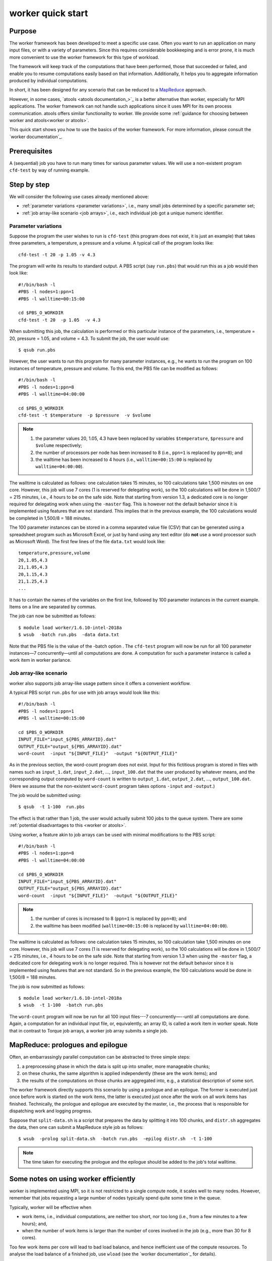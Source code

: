 .. _worker framework:

worker quick start
==================

Purpose
-------

The worker framework has been developed to meet a specific use case.  Often
you want to run an application on many input files, or with a variety of
parameters.  Since this requires considerable bookkeeping and is error prone,
it is much more convenient to use the worker framework for this type of
workload.

The framework will keep track of the computations that have been
performed, those that succeeded or failed, and enable you to resume
computations easily based on that information.  Additionally, It helps you
to aggregate information produced by individual computations.

In short, it has been designed for any scenario that can be reduced to a
`MapReduce <https://en.wikipedia.org/wiki/MapReduce>`__ approach.

However, in some cases, `atools <atools documentation_>`_ is a better
alternative than worker, especially for MPI applications.  The worker
framework can not handle such applications since it uses MPI for its
own process communication. atools offers similar functionality to
worker.  We provide some :ref:`guidance for choosing between worker
and atools<worker or atools>`.

This quick start shows you how to use the basics of the worker framework. For
more information, please consult the `worker documentation`_.


Prerequisites
-------------

A (sequential) job you have to run many times for various parameter
values. We will use a non-existent program ``cfd-test`` by way of running
example.


Step by step
------------

We will consider the following use cases already mentioned above:

-  :ref:`parameter variations <parameter variations>`, i.e., many
   small jobs determined by a specific parameter set;
-  :ref:`job array-like scenario <job arrays>`, i.e., each individual job got a
   unique numeric identifier.


.. _parameter variations:

Parameter variations
~~~~~~~~~~~~~~~~~~~~

Suppose the program the user wishes to run is ``cfd-test`` (this program
does not exist, it is just an example) that takes three parameters, a
temperature, a pressure and a volume. A typical call of the program
looks like::

   cfd-test -t 20 -p 1.05 -v 4.3

The program will write its results to standard output. A PBS script (say
``run.pbs``) that would run this as a job would then look like::

   #!/bin/bash -l
   #PBS -l nodes=1:ppn=1
   #PBS -l walltime=00:15:00

   cd $PBS_O_WORKDIR
   cfd-test -t 20  -p 1.05  -v 4.3

When submitting this job, the calculation is performed or this
particular instance of the parameters, i.e., temperature = 20, pressure
= 1.05, and volume = 4.3. To submit the job, the user would use::

   $ qsub run.pbs

However, the user wants to run this program for many parameter
instances, e.g., he wants to run the program on 100 instances of
temperature, pressure and volume. To this end, the PBS file can be
modified as follows:

::

   #!/bin/bash -l
   #PBS -l nodes=1:ppn=8
   #PBS -l walltime=04:00:00

   cd $PBS_O_WORKDIR
   cfd-test -t $temperature  -p $pressure  -v $volume

.. note::

   #. the parameter values 20, 1.05, 4.3 have been replaced by variables
      ``$temperature``, ``$pressure`` and ``$volume`` respectively;
   #. the number of processors per node has been increased to 8 (i.e.,
      ``ppn=1`` is replaced by ``ppn=8``); and
   #. the walltime has been increased to 4 hours (i.e., ``walltime=00:15:00``
      is replaced by ``walltime=04:00:00``).

The walltime is calculated as follows: one calculation takes 15 minutes,
so 100 calculations take 1,500 minutes on one core. However, this job
will use 7 cores (1 is reserved for delegating work), so the 100
calculations will be done in 1,500/7 = 215 minutes, i.e., 4 hours to be
on the safe side. Note that starting from version 1.3, a dedicated core
is no longer required for delegating work when using the ``-master``
flag. This is however not the default behavior since it is implemented
using features that are not standard. This implies that in the previous
example, the 100 calculations would be completed in 1,500/8 = 188
minutes.

The 100 parameter instances can be stored in a comma separated value
file (CSV) that can be generated using a spreadsheet program such as
Microsoft Excel, or just by hand using any text editor (do **not** use a
word processor such as Microsoft Word). The first few lines of the file
``data.txt`` would look like::

   temperature,pressure,volume
   20,1.05,4.3
   21,1.05,4.3
   20,1.15,4.3
   21,1.25,4.3
   ...

It has to contain the names of the variables on the first line, followed
by 100 parameter instances in the current example. Items on a line are
separated by commas.

The job can now be submitted as follows::

   $ module load worker/1.6.10-intel-2018a
   $ wsub  -batch run.pbs  -data data.txt

Note that the PBS file is the value of the -batch option . The ``cfd-test``
program will now be run for all 100 parameter instances—7
concurrently—until all computations are done. A computation for such a
parameter instance is called a work item in worker parlance.


.. _job arrays:

Job array-like scenario
~~~~~~~~~~~~~~~~~~~~~~~

worker also supports job array-like usage pattern since it offers a
convenient workflow.

A typical PBS script ``run.pbs`` for use with job arrays would look like
this::

   #!/bin/bash -l
   #PBS -l nodes=1:ppn=1
   #PBS -l walltime=00:15:00

   cd $PBS_O_WORKDIR
   INPUT_FILE="input_${PBS_ARRAYID}.dat"
   OUTPUT_FILE="output_${PBS_ARRAYID}.dat"
   word-count  -input "${INPUT_FILE}"  -output "${OUTPUT_FILE}"

As in the previous section, the word-count program does not exist. Input
for this fictitious program is stored in files with names such as
``input_1.dat``, ``input_2.dat``, ..., ``input_100.dat`` that the user
produced by whatever means, and the corresponding output computed by
``word-count`` is written to ``output_1.dat``, ``output_2.dat``, ...,
``output_100.dat``. (Here we assume that the non-existent ``word-count``
program takes options ``-input`` and ``-output``.)

The job would be submitted using::

   $ qsub  -t 1-100  run.pbs

The effect is that rather than 1 job, the user would actually submit
100 jobs to the queue system.  There are some :ref:`potential disadvantages
to this <worker or atools>`.

Using worker, a feature akin to job arrays can be used with minimal
modifications to the PBS script::

   #!/bin/bash -l
   #PBS -l nodes=1:ppn=8
   #PBS -l walltime=04:00:00

   cd $PBS_O_WORKDIR
   INPUT_FILE="input_${PBS_ARRAYID}.dat"
   OUTPUT_FILE="output_${PBS_ARRAYID}.dat"
   word-count  -input "${INPUT_FILE}"  -output "${OUTPUT_FILE}"

.. note::

   #. the number of cores is increased to 8 (``ppn=1`` is replaced by
      ``ppn=8``); and
   #. the walltime has been modified (``walltime=00:15:00`` is replaced
      by ``walltime=04:00:00``).

The walltime is calculated as follows: one calculation takes 15 minutes,
so 100 calculation take 1,500 minutes on one core. However, this job will
use 7 cores (1 is reserved for delegating work), so the 100 calculations
will be done in 1,500/7 = 215 minutes, i.e., 4 hours to be on the safe
side. Note that starting from version 1.3 when using the ``-master``
flag, a dedicated core for delegating work is no longer required. This
is however not the default behavior since it is implemented using
features that are not standard. So in the previous example, the 100
calculations would be done in 1,500/8 = 188 minutes.

The job is now submitted as follows::

   $ module load worker/1.6.10-intel-2018a
   $ wsub  -t 1-100  -batch run.pbs

The ``word-count`` program will now be run for all 100 input files---7
concurrently—--until all computations are done. Again, a computation for
an individual input file, or, equivalently, an array ID, is called a
work item in worker speak. Note that in contrast to Torque job arrays,
a worker job array submits a single job.


MapReduce: prologues and epilogue
---------------------------------

Often, an embarrassingly parallel computation can be abstracted to three
simple steps:

#. a preprocessing phase in which the data is split up into smaller, more
   manageable chunks;
#. on these chunks, the same algorithm is applied independently (these
   are the work items); and
#. the results of the computations on those chunks are aggregated into,
   e.g., a statistical description of some sort.

The worker framework directly supports this scenario by using a prologue
and an epilogue. The former is executed just once before work is started
on the work items, the latter is executed just once after the work on
all work items has finished. Technically, the prologue and epilogue are
executed by the master, i.e., the process that is responsible for
dispatching work and logging progress.

Suppose that ``split-data.sh`` is a script that prepares the data by
splitting it into 100 chunks, and ``distr.sh`` aggregates the data, then
one can submit a MapReduce style job as follows::

   $ wsub  -prolog split-data.sh  -batch run.pbs  -epilog distr.sh  -t 1-100

.. note::

   The time taken for executing the prologue and the epilogue
   should be added to the job's total walltime.


Some notes on using worker efficiently
--------------------------------------

worker is implemented using MPI, so it is not restricted to a single
compute node, it scales well to many nodes. However, remember that
jobs requesting a large number of nodes typically spend quite some
time in the queue.

Typically, worker will be effective when

-  work items, i.e., individual computations, are neither too short,
   nor too long (i.e., from a few minutes to a few hours); and,
-  when the number of work items is larger than the number of cores
   involved in the job (e.g., more than 30 for 8 cores).

Too few work items per core will lead to bad load balance, and hence
inefficient use of the compute resources.  To analyse the load balance
of a finished job, use ``wload`` (see the `worker documentation`_ for
details).


Monitoring a worker job
-----------------------

Since a worker job will typically run for several hours, it may be
reassuring to monitor its progress. worker keeps a log of its activity
in the directory where the job was submitted. The log's name is derived
from the job's name and the job's ID, i.e., it has the form
``<jobname>.log<jobid>``. For the running example, this could be
``run.pbs.log445948``, assuming the job's ID is 445948. To keep an eye on
the progress, one can use::

   $ tail  -f  run.pbs.log445948

Alternatively, a worker command that summarizes a log file can be used::

   $ watch  -n 60  wsummarize run.pbs.log445948

This will summarize the log file every 60 seconds.

The efficiency of a worker job is in part determined by the load
balance.  The load balanced is consider good if each worker slave
is busy as much as possible.  You can analyse this when the job is
done using `wload`, see the `worker documentation`_ for details.


Time limits for work items
--------------------------

Sometimes, the execution of a work item takes long than expected, or
worse, some work items get stuck in an infinite loop. This situation is
unfortunate, since it implies that work items that could successfully
are not even started. Again, a simple and yet versatile solution is
offered by the worker framework. If we want to limit the execution of
each work item to at most 20 minutes, this can be accomplished by
modifying the script of the running example.

::

   #!/bin/bash -l
   #PBS -l nodes=1:ppn=8
   #PBS -l walltime=04:00:00

   module load timedrun/1.0.1
   cd $PBS_O_WORKDIR
   timedrun  -t 00:20:00  cfd-test -t $temperature  -p $pressure  -v $volume

.. note::
   It is trivial to set individual time constraints for work
   items by introducing a parameter, and including the values of the latter
   in the CSV file, along with those for the temperature, pressure and
   volume.

.. note::
   ``timedrun`` is in fact offered in a module of its own, so
   it can be used outside the worker framework as well.


Resuming a worker job
---------------------

Unfortunately, it is not always easy to estimate the walltime for a job,
and consequently, sometimes the latter is underestimated. When using the
worker framework, this implies that not all work items will have been
processed. worker makes it very easy to resume such a job without having
to figure out which work items did complete successfully, and which
remain to be computed. Suppose the job that did not complete all its
work items had ID 445948.

::

   $ wresume -jobid 445948

This will submit a new job that will start to work on the work items
that were not done yet. Note that it is possible to change almost all
job parameters when resuming, specifically the requested resources such
as the number of cores and the walltime.

::

   $ wresume  -l walltime=1:30:00  -jobid 445948

Work items may fail to complete successfully for a variety of reasons,
e.g., a data file that is missing, a (minor) programming error, etc.
Upon resuming a job, the work items that failed are considered to be
done, so resuming a job will only execute work items that did not
terminate either successfully, or reporting a failure. It is also
possible to retry work items that failed (preferably after the glitch
why they failed was fixed).

::

   $ wresume  -jobid 445948  -retry

By default, a job's prologue is not executed when it is resumed, while
its epilogue is. ``wresume`` has options to modify this default behavior.


Aggregating result data
-----------------------

In some settings, each work item produces a file as output, but the
final result should be an aggregation of those files. Although this is
not necessarily hard, it is tedious, but worker can help you achieve
this easily since, typically, the file name produced by a work item is
based on the parameters of that work item.

Consider the following data file ``data.csv``::

   a,   b
   1.3, 5.7
   2.7, 1.4
   3.4, 2.1
   4.1, 3.8

Processing it would produce 4 files, i.e., ``output-1.3-5.7.txt``,
``output-2.7-1.4.txt``, ``output-3.4-2.1.txt``, ``output-4.1-3.8.txt``.
To obtain the final data, these files should be concatenated into a
single file ``output.txt``. This can be done easily using ``wcat``::

   $ wcat  -data data.csv  -pattern output-[%a%]-[%b%].txt \
           -output output.txt

The pattern describes the file names as generated by each work item in
terms of the parameter names and values defined in the data file
``data.csv``.

``wcat`` optionally skips headers of all of the first file when the
``-skip_first <n>`` option is used (``<n>`` is the number of lines to skip).
By default, blank lines are omitted, but by using the ``-keep_blank``
options, they will be written to the output file. Help is available
using the ``-help`` flag.

For more sophisticated aggregation tasks, the worker framework provides the
``wreduce`` command, see the `worker documentation`_ for details.


Multi-threaded work items
-------------------------

The worker framework can be used to run multi-threaded work items, please
see the `worker documentation`_ for details.


Further information
-------------------

For the information about the most recent version and new features
please check the official `worker documentation`_ web page.

For information on how to MPI programs as work items, please contact
your friendly system administrator.

This how-to introduces only worker's basic features. The ``wsub``
command and all other worker commands have some usage information that
is printed when the ``-help`` option is specified:

::

   ### usage: wsub  -batch <batch-file>          \\
   #                [-data <data-files>]         \\
   #                [-prolog <prolog-file>]      \\
   #                [-epilog <epilog-file>]      \\
   #                [-log <log-file>]            \\
   #                [-mpiverbose]                \\
   #                [-master]                    \\
   #                [-threaded]                  \\
   #                [-dryrun] [-verbose]         \\
   #                [-quiet] [-help]             \\
   #                [-t <array-req>]             \\
   #                [<pbs-qsub-options>]
   #
   #   -batch <batch-file>   : batch file template, containing variables to be
   #                           replaced with data from the data file(s) or the
   #                           PBS array request option
   #   -data <data-files>    : comma-separated list of data files (default CSV
   #                           files) used to provide the data for the work
   #                           items
   #   -prolog <prolog-file> : prolog script to be executed before any of the
   #                           work items are executed
   #   -epilog <epilog-file> : epilog script to be executed after all the work
   #                           items are executed
   #   -mpiverbose           : pass verbose flag to the underlying MPI program
   #   -verbose              : feedback information is written to standard error
   #   -dryrun               : run without actually submitting the job, useful
   #   -quiet                : don't show information
   #   -help                 : print this help message
   #   -master               : start an extra master process, i.e.,
   #                           the number of slaves will be nodes*ppn
   #   -threaded             : indicates that work items are multi-threaded,
   #                           ensures that CPU sets will have all cores,
   #                           regardless of ppn, hence each work item will
   #                           have <total node cores>/ppn cores for its
   #                           threads
   #   -t <array-req>        : qsub's PBS array request options, e.g., 1-10
   #   <pbs-qsub-options>    : options passed on to the queue submission
   #                           command


Troubleshooting
---------------

The most common problem with the worker framework is that it doesn't
seem to work at all, showing messages in the error file about module
failing to work. The cause is trivial, and easy to remedy.

Like any PBS script, a worker PBS file *has to be* in UNIX format!

If you edited a PBS script on your desktop, or something went wrong
during sftp/scp, the PBS file may end up in DOS/Windows format, i.e., it
has the wrong line endings. The PBS/Torque queue system can not deal
with that, so you will have to convert the file, e.g., for file
``run.pbs``::

   $ dos2unix run.pbs

